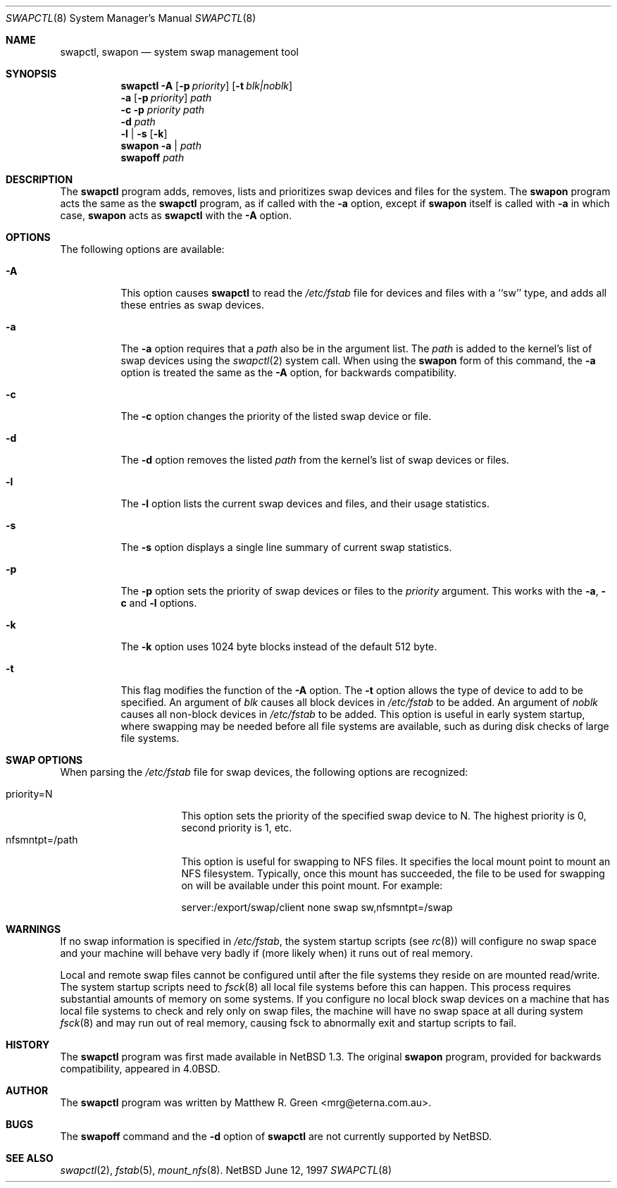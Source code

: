 .\"	$NetBSD: swapctl.8,v 1.12 1998/01/26 06:58:01 ross Exp $
.\"
.\" Copyright (c) 1997 Matthew R. Green
.\" All rights reserved.
.\"
.\" Redistribution and use in source and binary forms, with or without
.\" modification, are permitted provided that the following conditions
.\" are met:
.\" 1. Redistributions of source code must retain the above copyright
.\"    notice, this list of conditions and the following disclaimer.
.\" 2. Redistributions in binary form must reproduce the above copyright
.\"    notice, this list of conditions and the following disclaimer in the
.\"    documentation and/or other materials provided with the distribution.
.\" 3. The name of the author may not be used to endorse or promote products
.\"    derived from this software without specific prior written permission.
.\"
.\" THIS SOFTWARE IS PROVIDED BY THE AUTHOR ``AS IS'' AND ANY EXPRESS OR
.\" IMPLIED WARRANTIES, INCLUDING, BUT NOT LIMITED TO, THE IMPLIED WARRANTIES
.\" OF MERCHANTABILITY AND FITNESS FOR A PARTICULAR PURPOSE ARE DISCLAIMED.
.\" IN NO EVENT SHALL THE AUTHOR BE LIABLE FOR ANY DIRECT, INDIRECT,
.\" INCIDENTAL, SPECIAL, EXEMPLARY, OR CONSEQUENTIAL DAMAGES (INCLUDING,
.\" BUT NOT LIMITED TO, PROCUREMENT OF SUBSTITUTE GOODS OR SERVICES;
.\" LOSS OF USE, DATA, OR PROFITS; OR BUSINESS INTERRUPTION) HOWEVER CAUSED
.\" AND ON ANY THEORY OF LIABILITY, WHETHER IN CONTRACT, STRICT LIABILITY,
.\" OR TORT (INCLUDING NEGLIGENCE OR OTHERWISE) ARISING IN ANY WAY
.\" OUT OF THE USE OF THIS SOFTWARE, EVEN IF ADVISED OF THE POSSIBILITY OF
.\" SUCH DAMAGE.
.\"
.Dd June 12, 1997
.Dt SWAPCTL 8
.Os NetBSD
.Sh NAME
.Nm swapctl ,
.Nm swapon
.Nd system swap management tool
.Sh SYNOPSIS
.Nm
.Fl A
.Op Fl p Ar priority
.Op Fl t Ar blk|noblk
.Nm ""
.Fl a
.Op Fl p Ar priority
.Ar path
.Nm ""
.Fl c
.Fl p Ar priority
.Ar path
.Nm ""
.Fl d
.Ar path
.Nm ""
.Fl l | Fl s
.Op Fl k
.Nm swapon
.Fl a | Ar path
.Nm swapoff
.Ar path
.Sh DESCRIPTION
The
.Nm
program adds, removes,
lists and prioritizes swap devices and files for the system.
The
.Nm swapon
program acts the same as the
.Nm
program, as if called with the
.Fl a
option, except if
.Nm swapon
itself is called with
.Fl a
in which case,
.Nm swapon
acts as 
.Nm
with the
.Fl A
option.
.Sh OPTIONS
The following options are available:
.Bl -tag -width 123456
.It Fl A
This option causes
.Nm
to read the
.Pa /etc/fstab
file for devices and files with a ``sw'' type, and adds all these entries
as swap devices.
.It Fl a
The
.Fl a
option requires that a
.Ar path
also be in the argument list.  The
.Ar path
is added to the kernel's list of swap devices using the
.Xr swapctl 2
system call.  When using the
.Nm swapon
form of this command, the
.Fl a
option is treated the same as the
.Fl A
option, for backwards compatibility.
.It Fl c
The
.Fl c
option changes the priority of the listed swap device or file.
.It Fl d
The
.Fl d
option removes the listed
.Ar path
from the kernel's list of swap devices or files.
.It Fl l
The
.Fl l
option lists the current swap devices and files, and their usage statistics.
.It Fl s
The
.Fl s
option displays a single line summary of current swap statistics.
.It Fl p
The
.Fl p
option sets the priority of swap devices or files to the
.Ar priority
argument.  This works with the
.\" .Fl d ,
.Fl a ,
.Fl c
and
.Fl l
options.
.It Fl k
The
.Fl k
option uses 1024 byte blocks instead of the default 512 byte.
.It Fl t
This flag modifies the function of the
.Fl A
option.
The
.Fl t
option allows the type of device to add to be specified.  An argument of
.Ar blk
causes all block devices in
.Pa /etc/fstab
to be added.  An argument of
.Ar noblk
causes all non-block devices in
.Pa /etc/fstab
to be added.  This option is useful in early system startup, where swapping
may be needed before all file systems are available, such as during
disk checks of large file systems.
.El
.Sh SWAP OPTIONS
When parsing the
.Pa /etc/fstab
file for swap devices, the following options are recognized:
.Pp
.Bl -tag -width nfsmntpt=/path -compact
.It priority=N
This option sets the priority of the specified swap device to N.  The
highest priority is 0, second priority is 1, etc.
.It nfsmntpt=/path
This option is useful for swapping to NFS files.  It specifies
the local mount point to mount an NFS filesystem.  Typically, once
this mount has succeeded, the file to be used for swapping on will
be available under this point mount.  For example:
.Bd -literal 
server:/export/swap/client none swap sw,nfsmntpt=/swap
.Ed
.El
.Sh WARNINGS
If no swap information is specified in
.Pa /etc/fstab ,
the system startup scripts (see
.Xr rc 8 )
will configure no swap space and your machine will behave very badly
if (more likely when) it runs out of real memory.
.Pp
Local and remote swap files cannot be configured until after the file
systems they reside on are mounted read/write.  The system startup
scripts need to
.Xr fsck 8
all local file systems before this can happen. This process requires
substantial amounts of memory on some systems.  If you configure no
local block swap devices on a machine that has local file systems to
check and rely only on swap files, the machine will have no swap space
at all during system
.Xr fsck 8
and may run out of real memory, causing fsck to abnormally exit and
startup scripts to fail.
.Sh HISTORY
The
.Nm
program was first made available in
.Nx 1.3 .
The original
.Nm swapon
program, provided for backwards compatibility, appeared in
.Bx 4.0 .
.Sh AUTHOR
The
.Nm
program was written by Matthew R. Green <mrg@eterna.com.au>.
.Sh BUGS
The
.Nm swapoff
command and the
.Fl d
option of
.Nm
are not currently supported by
.Nx .
.Sh SEE ALSO
.Xr swapctl 2 ,
.Xr fstab 5 ,
.Xr mount_nfs 8 .
